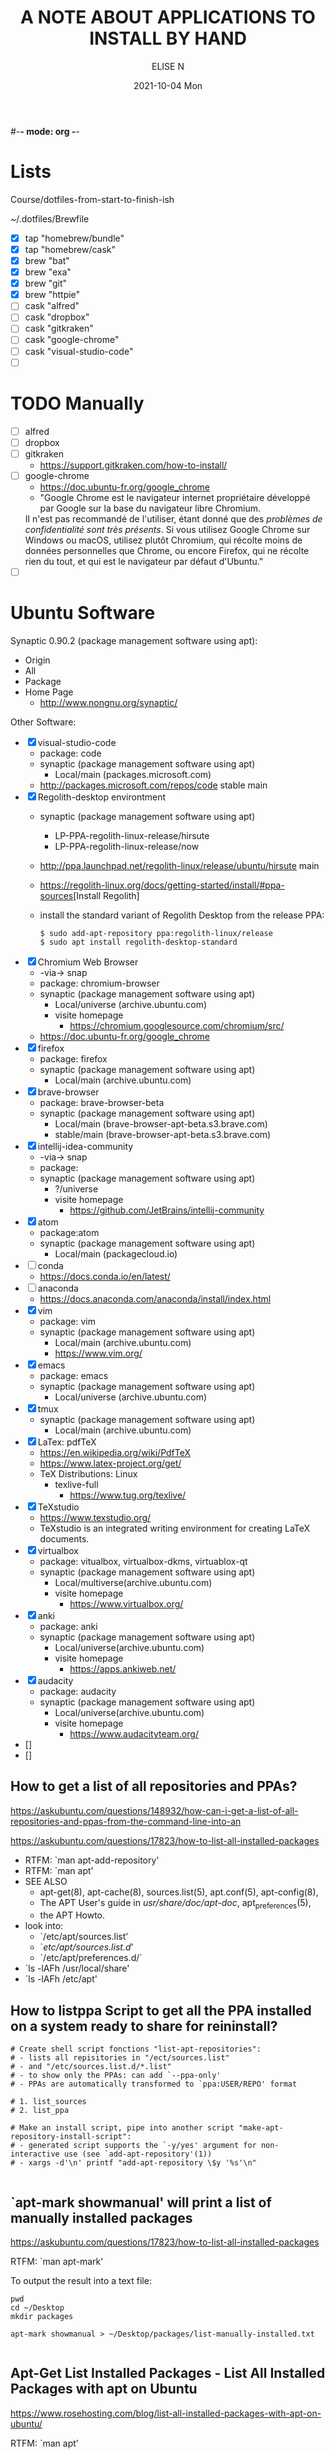 #-*- mode: org -*-
#+startup: showall
#+title: A NOTE ABOUT APPLICATIONS TO INSTALL BY HAND
#+author: ELISE N
#+date: 2021-10-04 Mon
#+seq_todo: TODO() | IN-PROGRESS() | WAINTING(w) | CANCELLED(c) | DONE(d)
#+options: toc:nil

* Lists 
Course/dotfiles-from-start-to-finish-ish

~/.dotfiles/Brewfile

- [X] tap "homebrew/bundle"
- [X] tap "homebrew/cask"
- [X] brew "bat"
- [X] brew "exa"
- [X] brew "git"
- [X] brew "httpie"
- [ ] cask "alfred"
- [ ] cask "dropbox"
- [ ] cask "gitkraken"
- [ ] cask "google-chrome"
- [ ] cask "visual-studio-code"
- [ ]

* TODO Manually
- [ ] alfred
- [ ] dropbox
- [ ] gitkraken
      + [[https://support.gitkraken.com/how-to-install/]]
- [ ] google-chrome
      + [[https://doc.ubuntu-fr.org/google_chrome]]
      + "Google Chrome est le navigateur internet propriétaire développé par Google sur la base du navigateur libre Chromium.
      Il n'est pas recommandé de l'utiliser, étant donné que des /problèmes de confidentialité sont très présents/.
      Si vous utilisez Google Chrome sur Windows ou macOS,
      utilisez plutôt Chromium, qui récolte moins de données personnelles que Chrome,
      ou encore Firefox, qui ne récolte rien du tout, et qui est le navigateur par défaut d'Ubuntu." 
- [ ]

* Ubuntu Software

Synaptic 0.90.2 (package management software using apt):
- Origin
- All
- Package
- Home Page
  + [[http://www.nongnu.org/synaptic/]]

Other Software:
- [X] visual-studio-code
      + package: code
      + synaptic (package management software using apt)
        + Local/main (packages.microsoft.com)
      + http://packages.microsoft.com/repos/code stable main
- [X] Regolith-desktop environtment
      + synaptic (package management software using apt)
        + LP-PPA-regolith-linux-release/hirsute
        + LP-PPA-regolith-linux-release/now
      + http://ppa.launchpad.net/regolith-linux/release/ubuntu/hirsute main
      + [[https://regolith-linux.org/docs/getting-started/install/#ppa-sources]][Install Regolith]
      + install the standard variant of Regolith Desktop from the release PPA:
        #+begin_src
        $ sudo add-apt-repository ppa:regolith-linux/release
        $ sudo apt install regolith-desktop-standard
        #+end_src
- [X] Chromium Web Browser
      + -via-> snap
      + package: chromium-browser
      + synaptic (package management software using apt)
        + Local/universe (archive.ubuntu.com)
        + visite homepage
          + [[https://chromium.googlesource.com/chromium/src/]]
      + [[https://doc.ubuntu-fr.org/google_chrome]]
- [X] firefox
      + package: firefox
      + synaptic (package management software using apt)
        + Local/main (archive.ubuntu.com)
- [X] brave-browser
      + package: brave-browser-beta
      + synaptic (package management software using apt)
        + Local/main (brave-browser-apt-beta.s3.brave.com)
        + stable/main (brave-browser-apt-beta.s3.brave.com)
- [X] intellij-idea-community
      + -via-> snap
      + package:
      + synaptic (package management software using apt)
        + ?/universe
        + visite homepage
          + [[https://github.com/JetBrains/intellij-community]]
- [X] atom
      + package:atom
      + synaptic (package management software using apt)
        + Local/main (packagecloud.io)
- [ ] conda
      + [[https://docs.conda.io/en/latest/]]
- [ ] anaconda
      + [[https://docs.anaconda.com/anaconda/install/index.html]]
- [X] vim
      + package: vim
      + synaptic (package management software using apt)
        + Local/main (archive.ubuntu.com)
        + [[https://www.vim.org/]]
- [X] emacs
      + package: emacs
      + synaptic (package management software using apt)
        + Local/universe (archive.ubuntu.com)
- [X] tmux
      + synaptic (package management software using apt)
        + Local/main (archive.ubuntu.com)
- [X] LaTex: pdfTeX
      + [[https://en.wikipedia.org/wiki/PdfTeX]]
      + [[https://www.latex-project.org/get/]]
      + TeX Distributions: Linux
        + texlive-full
          + [[https://www.tug.org/texlive/]]
- [X] TeXstudio
      + [[https://www.texstudio.org/]]
      + TeXstudio is an integrated writing environment for
        creating LaTeX documents.
- [X] virtualbox 
     + package: vitualbox, virtualbox-dkms, virtuablox-qt
     + synaptic (package management software using apt)
       + Local/multiverse(archive.ubuntu.com)
       + visite homepage
         + [[https://www.virtualbox.org/]]
- [X] anki
      + package: anki
      + synaptic (package management software using apt)
        + Local/universe(archive.ubuntu.com)
        + visite homepage
          + [[https://apps.ankiweb.net/]]
- [X] audacity
      + package: audacity
      + synaptic (package management software using apt)
        + Local/universe(archive.ubuntu.com)
        + visite homepage
          + [[https://www.audacityteam.org/]]
- []
- []

** How to get a list of all repositories and PPAs?
[[https://askubuntu.com/questions/148932/how-can-i-get-a-list-of-all-repositories-and-ppas-from-the-command-line-into-an]]

[[https://askubuntu.com/questions/17823/how-to-list-all-installed-packages]]

- RTFM: `man apt-add-repository'
- RTFM: `man apt'
- SEE ALSO
      + apt-get(8), apt-cache(8), sources.list(5), apt.conf(5), apt-config(8),
      + The APT User's guide in /usr/share/doc/apt-doc/, apt_preferences(5),
      + the APT Howto.
- look into:
  + `/etc/apt/sources.list'
  + `/etc/apt/sources.list.d/'
  + `/etc/apt/preferences.d/`
- `ls -lAFh /usr/local/share'
- `ls -lAFh /etc/apt'

** How to listppa Script to get all the PPA installed on a system ready to share for reininstall?
#+begin_src
# Create shell script fonctions "list-apt-repositories":
# - lists all repisitories in "/ect/sources.list"
# - and "/etc/sources.list.d/*.list"
# - to show only the PPAs: can add `--ppa-only'
# - PPAs are automatically transformed to `ppa:USER/REPO' format

# 1. list_sources
# 2. list_ppa
   
# Make an install script, pipe into another script "make-apt-repository-install-script":
# - generated script supports the `-y/yes' argument for non-interactive use (see `add-apt-repository'(1))
# - xargs -d'\n' printf "add-apt-repository \$y '%s'\n"

#+end_src
** `apt-mark showmanual' will print a list of manually installed packages
[[https://askubuntu.com/questions/17823/how-to-list-all-installed-packages]]

RTFM: `man apt-mark'

To output the result into a text file:

#+begin_src
pwd
cd ~/Desktop
mkdir packages

apt-mark showmanual > ~/Desktop/packages/list-manually-installed.txt

#+end_src

** Apt-Get List Installed Packages - List All Installed Packages with *apt* on Ubuntu

[[https://www.rosehosting.com/blog/list-all-installed-packages-with-apt-on-ubuntu/]]

RTFM: `man apt'

To output the result into a text file:

#+begin_src
pwd
cd ~/Desktop
mkdir packages

sudo apt list --installed > ~/Desktop/packages/list_installed_software_packages_on_ubuntu.txt
#+end_src

1. List the installed software packages on Ubuntu:
   -`sudo apt list --installed'
2. Use the LESS program: to read the entire output
   - `sudo apt list --installed | less
3. Use the GREP command: list all packages that include Apache
   - `sudo apt list --installed | grep -i apache
4. Use the DPKG program: another alternative that list the installed software packages
   on your *Ubuntu VPS* in the *dpkg* command 
   - `sudo dpkg -l'
5. The output of the command *dpkg* will provide information:
   - name of the package
   - version
   - architecture
   - a short description of the package
   - Use the *grep* program to search for a specific package:
     + `sudo dpkg -l | grep -i apache` 


* Repositories and package management
[[https://itsfoss.com/ppa-guide/]][PPA GUIDE]

What is a repository?
A repository is a collection of files that has information about various software:
- their versions and some other details like the checksum.

Each Ubuntu version has its own official set of four repositories:
1. *Main* - Canonical-supported free and open-source software.
2. *Universe* - Community-maintained free and open-source software.
3. *Restricted* - Proprietary drivers for devices.
4. *Multiverse* - Software restrited by copyright or legal issues.

** Linux Package Managers
[[https://www.tecmint.com/linux-package-managers/]][linux-package-managers]

DPKG (Debian Package Management System):
- Dpkg is a base package management system for the Debian Linux family.
- it is used to install, remove, store and provide information about `.deb packages`.
- a low-level tool and there are front-end tools that help users to obtain packages from
  remote repositories and/or handle complex package relations and these include:
  + APT (Advanced Package Tool):
    + useful command line package management system that is a front end for dpkg package management system.
    + Users of Debian or its derivatives such as Ubuntu and Linux Mint should be familiar with this package management tool.
  + Aptitude Package Manager:
    + command line front-end package management tool for Debian Linux family, it works similar to APT 
    + It was initially built for Debian and its derivatives but now its functionality stretches to RHEL family as well.
  + Synaptic Package Manager:
    Synaptic is a GUI package management tool for APT based on GTK+ and
    it works fine for users who may not want to get their hands dirty on a command line.
    It implements the same features as apt-get command line tool.


** `sudo apt` vs `sudo apt-get`
[[https://askubuntu.com/questions/445384/what-is-the-difference-between-apt-and-apt-get]]

[[https://debian-handbook.info/browse/stable/sect.apt-get.html]][aptitude, apt-get, and apt Commands]

[[https://itsfoss.com/apt-vs-apt-get-difference/]]

RTFM: "man apt", "man apt-get", "man apt-cache", "man snap", "man df", "man dpkg"

What is apt?
- APT mostly obtains packages from a distribution's official repositories.
- apt is a second command-line based front end provided by APT which overcomes some design mistakes of apt-get.
- with apt, you get all the necessary tools in one place. "pleasant for end users".
- apt = most command used commanand options from apt-get and apt-cache.
- apt is a subset of apt-get and apt-cache commands
- apt-get won't be deprecated, as a regular user, you should start using apt more ofter.

| new apt command | function of the command                                  |
|-----------------+----------------------------------------------------------|
| apt list        | Lists packages with criteria (installed, upgradable etc) |
| apt edit-source | Edits sources list                                       |


| apt command     | the command it replaces | function of the command  |
|-----------------+----------------------------------------------------|
| apt search      | apt-cache search        | Searches for the program |
| apt show        | apt-cache show          | Show package details     |

** External sources, PPAs or packages downloaded from websites

Hybrid system that mixes and matches snaps and traditional DEB-based installations?

1. Ubuntu Apt
2. Ubuntu Snap
3. PPA with `apt install`
4. homebrew
5. Flatpak
6. git clone
7. ISO
8. install from source
   - `./configure`
   - `make`
   - `make install`
   - `dpkg -i pkg.deb`
   - `rpm -Uvh pkg.rpm`


[[https://help.ubuntu.com/stable/ubuntu-help/addremove-ppa.html.en]][Add a Personal Package Archive (PPA)]

[[https://itsfoss.com/ppa-guide/]][Using PPA in Ubuntu Linux]

[[https://snapcraft.io/about]][snapcrat]

[[https://www.howtogeek.com/670084/what-you-need-to-know-about-snaps-on-ubuntu-20.04/]]

[[https://fr.wikipedia.org/wiki/Snap_(gestionnaire_de_paquet)]]

Apps, apps, everywhere:
- "The Linux desktop has seen great advances in *desktop app containerization* and
  *process-isolating sandbox-technologies*. Keeping programs from getting hold of 
  each other’s environments and files can greatly /improve security/
  if something where to go wrong with a program.
  /Flatpak and Snap are the two leading implementations on the desktop/."

What is Snap, snaps, snapd?
- “Snap” refers to both the snap command and a snap installation file.
  A snap bundles an application and all its dependents into one compressed file.
  The dependents might be library files, web or database servers,
  or anything else an application must have to launch and run.
- Snap is developed by *Canonical* for *operating systems* that use
  the *Linux* kernel. The packages, called /snaps/.
- Snap is *a software package and deployment system* that uses
  *self-contained packages* called snaps to deliver software to users.
- Snap enables developpers to deliver their apps directly to users via Snap Store.
- avoid *Dependency hell*.

- Snaps are packages:
  + using a snap allows me to /avoid cluttering *apt with PPA*/ that I can avoid using.  
  + the installation files are bigger than the traditional *Debian package manager (DEB) files*.
  + use more hard drive real estate.
  + during the installation. The snaps took a lot longer to download.
  + Launching applications is slower.
  + updated automatically.
  + not always "official". They're ofter built by well-intentioned voluteers.

What is PPA?
- Personal Package Archives (PPAs) are software repositories designed for
  Ubuntu users and are easier to install than other third-party repositories.
  PPAs are often used to distribute pre-release software so that it can be tested. 
- The PPA allows application developers and Linux users to create their own repositories to distribute software.
  With PPA, you can easily get newer software version or software that are not available
  via the official Ubuntu repositories.
- it brought in newer libraries as dependencies that
  your native programs were unable to use or overwrote your installed libraries with
  older ones that were too outdated to be used by your native Ubuntu.

What is Flatpak?

[[https://merlijn.sebrechts.be/blog/2020-07-03-snap-vs-flatpak/]]

[[https://www.ctrl.blog/entry/firefox-linux-flatpak-snap.html]]

[[https://www.techrepublic.com/article/why-snap-and-flatpak-are-so-important-to-linux/]]

[[https://askubuntu.com/questions/1179175/are-snap-and-flatpak-apps-safe-to-install-are-they-official-approved-or-test]][are snap and flatpak apps safe to install]

Are Snap and Flatpak apps safe to install?
  - both snaps and Flatpaks is that they will bring in any libraries they need to run inside their own folders.
    Snaps and Flatpaks are *self-contained* and will not touch any of your system files or libraries.
  - The disadvantage to this is that the programs might be bigger than
    a non snap or Flatpak version but the trade off is that you don't have to
    worry about it affecting anything else, not even other snaps or Flatpak.
    If the app is broken because it brought in bad libraries or
    for any other reason you just uninstall it and it is completely gone.  
 - Official repos for such:
   + Snaps have the https://snapcraft.io/ repo.
     This is run by Canonical, the same people that build Ubuntu.
   + Flatpaks have an official repo at https://flathub.org/ . 
     Flatpaks were developed by Redhat but I don't know if they manage the flathub repo or not.
- Stability, maintained by ?
- run: slow || faster
- Update, upgrade?
- garbage, outdated or insecure apps?
- Location? Where applications are stored by them?
  + system-wide (global) installs:
  + on the local side:
 
What is homebrew, brew bundle, brew file, brew tap, homebrew-cask, homebrew?
[[https://github.com/Homebrew/homebrew-bundle]]
- Brew Bundle : A Homebrew subcommand to run your Brewfile.
- Brew file : A file where you define softwares and applications you want to install.
- Brew tap : A Homebrew subcommand to add additional repositories which are not in the official formulae.
  + Taps (Repositories)
- Homebrew-cask : A tool which helps you to install Mac applications by using Homebrew.
  + Casks (Applications) # Error: Installing casks is supported only on macOS
- Homebrew : A package manager which helps you to install software. 
  + Brews (Packages) (Formulae)

Summary: Before install app:
  - Learn to *decrypt* the *source code*.
  - check author, current version/last update for *snap version*
  - and same things for *mainstream version*,
  - permissions (it may be "Classic" app with all dangerous permissions).
  - Same things for *PPA*, they are not any trusted quality control.
  - etc

* Via Ubuntu Package manager
GNU/Linux Debian and Ubuntu based distributions

** How to install
#+begin_src
sudo updatedb
sudo apt-get update
apt search <package name>
apt show <package name>
apt list

sudo apt-get install <package name>
# or
sudo apt install <package name>

#+end_src

* Via Snap
[[https://snapcraft.io/code]]

[[https://www.linuxtricks.fr/wiki/ubuntu-supprimer-et-bloquer-les-snaps]]

E.g: Visual Studio Code is officially distributed as a Snap package in the Snap Store:

- `snap list`
- RTFM: `man snap`

** How to install
#+begin_src
sudo snap install --classic code # or code-insiders

#+end_src

* Via PPA
Installing Visual Studio Code with `apt`

Download and install the `.deb package (64-bit)` from official software website:

** How to install
[[https://code.visualstudio.com/docs/setup/linux]][Visual Studio Code on Linux]

[[https://doc.ubuntu-fr.org/visual_studio_code]][Wiki ubuntu-fr | Installation | Visual Studio Code]

E.g: The easiest way to install Visual Studio Code for Debian/Ubuntu based distributions is to
download and install the `.deb package (64-bit)`, either through the graphical software center
if it's available,or through the command line with:

Installing the .deb package will automatically install the apt repository and
signing key to enable auto-updating using the system's package manager.
Alternatively, the repository and key can also be installed manually with the following script:

#+begin_src
pwd
# `~` : Home folder, current users home directory.
cd ~    # or `cd`
# Create a `src/` directory to store applications to install/uninstall/remove manually
mkdir ~/src/
cd ~/src/

#+end_src

#+begin_src
sudo apt install ./<file>.deb

# If you're on an older Linux distribution, you will need to run this instead:
# sudo dpkg -i <file>.deb
# sudo apt-get install -f # Install dependencies

#+end_src

* Via ISO installs

* Via `git clone` source code

* Welcome to Org mode
[[Quickstart ]][https://orgmode.org/quickstart.html]

* Quickstart
** Preamble
** Heading
** Markup
- *Bold*
- /italic/
- _underline_
- +strikethrough+
- can _/*combine*/_ the basic markup in any order,
- however, ~code~ and =verbatim= need to be the *_~inner-most~_* markers
  if they are present since their contents are interpreted =_literally_=.

#+begin_src
- *Bold*
- /italic/
- _underline_
- +strikethrough+
- can _/*combine*/_ the basic markup in any order,
- however, ~code~ and =verbatim= need to be the *_~inner-most~_* markers
  if they are present since their contents are interpreted =_literally_=.
#+end_src
** Lists
Ordered and unordered bullets can be nested in any order:
- Unordered lists start with `+`, `-`, or `*`[^1].
- Ordered lists start with `1.`, `1)`, `A.`, or `A)`.

Lists can contain checkboxes [ ], [-], [X].
#+begin_src
- [ ] not started
- [-] in progress
- [X] complete

#+end_src

Lists can contains tags (and checkboxes at the same time).
#+begin_src
- [ ] fruits :: get apples
- [ ] veggies :: get carrots

#+end_src
** Links
#+begin_src
[[https://orgmode.org][a nice website]]
[[file:~/Pictures/dank-meme.png]]
[[earlier heading][an earlier heading in the document]]

#+end_src
** Images
#+begin_src
[[https://upload.wikimedia.org/wikipedia/commons/5/5d/Konigsberg_bridges.png]]

#+end_src
** Blocks
** Tables
| Tool         | Literate programming? | Reproducible Research? | Languages |
|--------------+-----------------------+------------------------+-----------|
| Javadoc      | partial               | no                     | Java      |
| Haskell .lhs | partial               | no                     | Haskell   |
| noweb        | yes                   | no                     | any       |
| Sweave       | partial               | yes                    | R         |
| Org-mode     | yes                   | yes                    | any       |

#+begin_src
| Tool         | Literate programming? | Reproducible Research? | Languages |
|--------------+-----------------------+------------------------+-----------|
| Javadoc      | partial               | no                     | Java      |
| Haskell .lhs | partial               | no                     | Haskell   |
| noweb        | yes                   | no                     | any       |
| Sweave       | partial               | yes                    | R         |
| Org-mode     | yes                   | yes                    | any       |

#+end_src
** Comments
# comments invisible
#+begin_src
# comments invisible

#+end_src
** Macros

* Footnotes:
[^1] `*` cannot be used to start a plain list if it is immediatly
preceded by a newline because it will be interpreted as a heading.